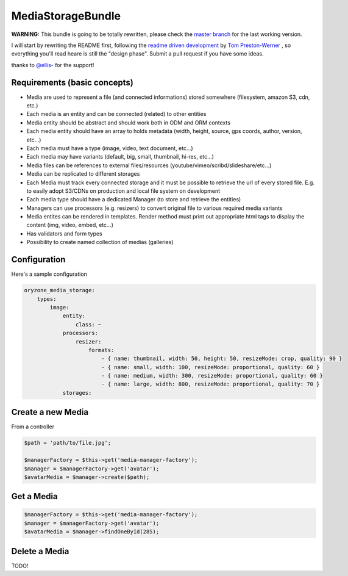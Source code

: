 MediaStorageBundle
------------------

**WARNING:** This bundle is going to be totally rewritten, please check the `master branch`_ for the last working version.

I will start by rewriting the README first, following the `readme driven development`_ by `Tom Preston-Werner`_ , so everything you'll read heare is still the "design phase".
Submit a pull request if you have some ideas.

thanks to `@ellis-`_ for the support!


Requirements (basic concepts)
=============================

* Media are used to represent a file (and connected informations) stored somewhere (filesystem, amazon S3, cdn, etc.)
* Each media is an entity and can be connected (related) to other entities
* Media entity should be abstract and should work both in ODM and ORM contexts
* Each media entity should have an array to holds metadata (width, height, source, gps coords, author, version, etc...)
* Each media must have a type (image, video, text document, etc...)
* Each media may have variants (default, big, small, thumbnail, hi-res, etc...)
* Media files can be references to external files/resources (youtube/vimeo/scribd/slideshare/etc...)
* Media can be replicated to different storages
* Each Media must track every connected storage and it must be possible to retrieve the url of every stored file. E.g. to easily adopt S3/CDNs on production and local file system on development
* Each media type should have a dedicated Manager (to store and retrieve the entities)
* Managers can use processors (e.g. resizers) to convert original file to various required media variants
* Media entites can be rendered in templates. Render method must print out appropriate html tags to display the content (img, video, embed, etc...)
* Has validators and form types
* Possibility to create named collection of medias (galleries)

Configuration
=============

Here's a sample configuration

.. code-block:: yaml

  oryzone_media_storage:
      types:
          image:
              entity:
                  class: ~
              processors:
                  resizer:
                      formats:
                          - { name: thumbnail, width: 50, height: 50, resizeMode: crop, quality: 90 }
                          - { name: small, width: 100, resizeMode: proportional, quality: 60 }
                          - { name: medium, width: 300, resizeMode: proportional, quality: 60 }
                          - { name: large, width: 800, resizeMode: proportional, quality: 70 }
              storages:
                  


Create a new Media
==================
From a controller

.. code-block:: php

  $path = 'path/to/file.jpg';

  $managerFactory = $this->get('media-manager-factory');
  $manager = $managerFactory->get('avatar');
  $avatarMedia = $manager->create($path);

Get a Media
===========

.. code-block:: php

  $managerFactory = $this->get('media-manager-factory');
  $manager = $managerFactory->get('avatar');
  $avatarMedia = $manager->findOneById(285);


Delete a Media
==============

TODO!




.. _master branch: https://github.com/Oryzone/OryzoneMediaStorageBundle

.. _readme driven development: http://tom.preston-werner.com/2010/08/23/readme-driven-development.html

.. _Tom Preston-Werner: https://github.com/mojombo

.. _@ellis-: https://github.com/ellis-